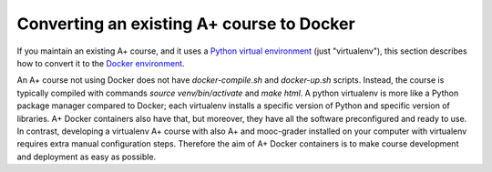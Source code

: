 Converting an existing A+ course to Docker
==========================================

If you maintain an existing A+ course, and it uses a `Python virtual
environment <https://docs.python.org/3/tutorial/venv.html>`_ (just
"virtualenv"), this section describes how to convert it to the `Docker
environment <../m01_introduction/05_docker>`_.

An A+ course not using Docker does not have `docker-compile.sh` and
`docker-up.sh` scripts. Instead, the course is typically compiled with commands
`source venv/bin/activate` and `make html`. A python virtualenv is more like a
Python package manager compared to Docker; each virtualenv installs a specific
version of Python and specific version of libraries. A+ Docker containers
also have that, but moreover, they have all the software preconfigured and
ready to use. In contrast, developing a virtualenv A+ course with also A+
and mooc-grader installed on your computer with virtualenv requires extra
manual configuration steps. Therefore the aim of A+ Docker containers is to
make course development and deployment as easy as possible.
